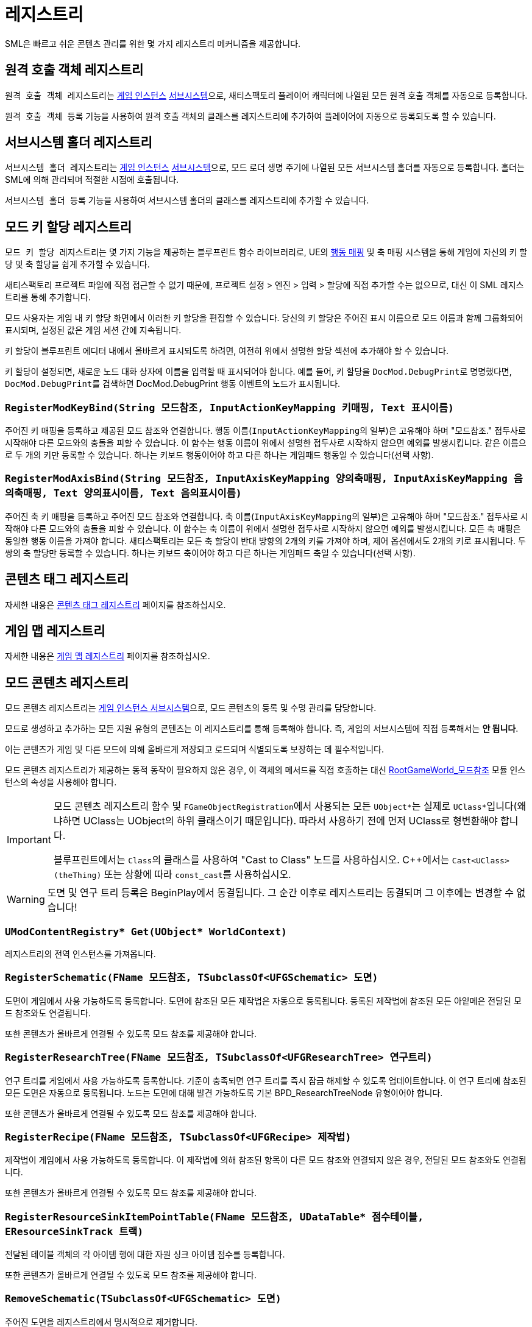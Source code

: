 = 레지스트리

SML은 빠르고 쉬운 콘텐츠 관리를 위한 몇 가지 레지스트리 메커니즘을 제공합니다.

== 원격 호출 객체 레지스트리

``원격 호출 객체 레지스트리``는
xref:Development/ModLoader/ModModules.adoc#_게임_인스턴스_할당_모듈ugameinstancemodule[게임 인스턴스]
xref:Development/ModLoader/Subsystems.adoc[서브시스템]으로,
새티스팩토리 플레이어 캐릭터에 나열된 모든 원격 호출 객체를 자동으로 등록합니다.

`원격 호출 객체 등록` 기능을 사용하여 원격 호출 객체의 클래스를 레지스트리에 추가하여 플레이어에 자동으로 등록되도록 할 수 있습니다.

== 서브시스템 홀더 레지스트리

``서브시스템 홀더 레지스트리``는
xref:Development/ModLoader/ModModules.adoc#_게임_인스턴스_할당_모듈ugameinstancemodule[게임 인스턴스]
xref:Development/ModLoader/Subsystems.adoc[서브시스템]으로,
모드 로더 생명 주기에 나열된 모든 서브시스템 홀더를 자동으로 등록합니다.
홀더는 SML에 의해 관리되며 적절한 시점에 호출됩니다.

`서브시스템 홀더 등록` 기능을 사용하여 서브시스템 홀더의 클래스를 레지스트리에 추가할 수 있습니다.

== 모드 키 할당 레지스트리

``모드 키 할당 레지스트리``는 몇 가지 기능을 제공하는 블루프린트 함수 라이브러리로, UE의
https://docs.unrealengine.com/en-US/InteractiveExperiences/Input/index.html?utm_source=editor&utm_medium=docs[행동 매핑]
및 축 매핑 시스템을 통해 게임에
자신의 키 할당 및 축 할당을 쉽게 추가할 수 있습니다.

새티스팩토리 프로젝트 파일에 직접 접근할 수 없기 때문에,
프로젝트 설정 > 엔진 > 입력 > 할당에 직접 추가할 수는 없으므로,
대신 이 SML 레지스트리를 통해 추가합니다.

모드 사용자는 게임 내 키 할당 화면에서 이러한 키 할당을 편집할 수 있습니다.
당신의 키 할당은 주어진 표시 이름으로 모드 이름과 함께 그룹화되어 표시되며,
설정된 값은 게임 세션 간에 지속됩니다.

키 할당이 블루프린트 에디터 내에서 올바르게 표시되도록 하려면,
여전히 위에서 설명한 할당 섹션에 추가해야 할 수 있습니다.

키 할당이 설정되면, 새로운 노드 대화 상자에 이름을 입력할 때 표시되어야 합니다.
예를 들어, 키 할당을 ``DocMod.DebugPrint``로 명명했다면,
``DocMod.DebugPrint``를 검색하면 DocMod.DebugPrint 행동 이벤트의 노드가 표시됩니다.

=== `RegisterModKeyBind(String 모드참조, InputActionKeyMapping 키매핑, Text 표시이름)`
주어진 키 매핑을 등록하고 제공된 모드 참조와 연결합니다.
행동 이름(``InputActionKeyMapping``의 일부)은 고유해야 하며
"모드참조." 접두사로 시작해야 다른 모드와의 충돌을 피할 수 있습니다.
이 함수는 행동 이름이 위에서 설명한 접두사로 시작하지 않으면 예외를 발생시킵니다.
같은 이름으로 두 개의 키만 등록할 수 있습니다.
하나는 키보드 행동이어야 하고 다른 하나는 게임패드 행동일 수 있습니다(선택 사항).

=== `RegisterModAxisBind(String 모드참조, InputAxisKeyMapping 양의축매핑, InputAxisKeyMapping 음의축매핑, Text 양의표시이름, Text 음의표시이름)`
주어진 축 키 매핑을 등록하고 주어진 모드 참조와 연결합니다.
축 이름(``InputAxisKeyMapping``의 일부)은 고유해야 하며
"모드참조." 접두사로 시작해야 다른 모드와의 충돌을 피할 수 있습니다.
이 함수는 축 이름이 위에서 설명한 접두사로 시작하지 않으면 예외를 발생시킵니다.
모든 축 매핑은 동일한 행동 이름을 가져야 합니다.
새티스팩토리는 모든 축 할당이 반대 방향의 2개의 키를 가져야 하며, 제어 옵션에서도 2개의 키로 표시됩니다.
두 쌍의 축 할당만 등록할 수 있습니다.
하나는 키보드 축이어야 하고 다른 하나는 게임패드 축일 수 있습니다(선택 사항).

== 콘텐츠 태그 레지스트리

자세한 내용은 xref:Development/ModLoader/ContentTagRegistry.adoc[콘텐츠 태그 레지스트리] 페이지를 참조하십시오.

== 게임 맵 레지스트리

자세한 내용은 xref:Development/ModLoader/GameMapRegistry.adoc[게임 맵 레지스트리] 페이지를 참조하십시오.

== 모드 콘텐츠 레지스트리

모드 콘텐츠 레지스트리는 xref:Development/ModLoader/Subsystems.adoc[게임 인스턴스 서브시스템]으로,
모드 콘텐츠의 등록 및 수명 관리를 담당합니다.

모드로 생성하고 추가하는 모든 지원 유형의 콘텐츠는
이 레지스트리를 통해 등록해야 합니다.
즉, 게임의 서브시스템에 직접 등록해서는 *안 됩니다*.

이는 콘텐츠가 게임 및 다른 모드에 의해 올바르게 저장되고 로드되며 식별되도록 보장하는 데 필수적입니다.

모드 콘텐츠 레지스트리가 제공하는 동적 동작이 필요하지 않은 경우,
이 객체의 메서드를 직접 호출하는 대신
xref:Development/ModLoader/ModModules.adoc#_game_world_module_ugameworldmodule[RootGameWorld_모드참조]
모듈 인스턴스의 속성을 사용해야 합니다.

[IMPORTANT]
====
모드 콘텐츠 레지스트리 함수 및 ``FGameObjectRegistration``에서 사용되는
모든 ``UObject*``는 실제로 ``UClass*``입니다(왜냐하면 UClass는 UObject의 하위 클래스이기 때문입니다).
따라서 사용하기 전에 먼저 UClass로 형변환해야 합니다.

블루프린트에서는 ``Class``의 클래스를 사용하여 "Cast to Class" 노드를 사용하십시오.
C++에서는 `Cast<UClass>(theThing)` 또는 상황에 따라 ``const_cast``를 사용하십시오.
====

[WARNING]
====
도면 및 연구 트리 등록은 BeginPlay에서 동결됩니다.
그 순간 이후로 레지스트리는 동결되며 그 이후에는 변경할 수 없습니다!
====

=== `UModContentRegistry* Get(UObject* WorldContext)`

레지스트리의 전역 인스턴스를 가져옵니다.

=== `RegisterSchematic(FName 모드참조, TSubclassOf<UFGSchematic> 도면)`
도면이 게임에서 사용 가능하도록 등록합니다.
도면에 참조된 모든 제작법은 자동으로 등록됩니다.
등록된 제작법에 참조된 모든 아잍메은 전달된 모드 참조와도 연결됩니다.

또한 콘텐츠가 올바르게 연결될 수 있도록 모드 참조를 제공해야 합니다.

=== `RegisterResearchTree(FName 모드참조, TSubclassOf<UFGResearchTree> 연구트리)`
연구 트리를 게임에서 사용 가능하도록 등록합니다.
기준이 충족되면 연구 트리를 즉시 잠금 해제할 수 있도록 업데이트합니다.
이 연구 트리에 참조된 모든 도면은 자동으로 등록됩니다.
노드는 도면에 대해 발견 가능하도록 기본 BPD_ResearchTreeNode 유형이어야 합니다.

또한 콘텐츠가 올바르게 연결될 수 있도록 모드 참조를 제공해야 합니다.

=== `RegisterRecipe(FName 모드참조, TSubclassOf<UFGRecipe> 제작법)`
제작법이 게임에서 사용 가능하도록 등록합니다.
이 제작법에 의해 참조된 항목이 다른 모드 참조와 연결되지 않은 경우,
전달된 모드 참조와도 연결됩니다.

또한 콘텐츠가 올바르게 연결될 수 있도록 모드 참조를 제공해야 합니다.

=== `RegisterResourceSinkItemPointTable(FName 모드참조, UDataTable* 점수테이블, EResourceSinkTrack 트랙)`
전달된 테이블 객체의 각 아이템 행에 대한 자원 싱크 아이템 점수를 등록합니다.

또한 콘텐츠가 올바르게 연결될 수 있도록 모드 참조를 제공해야 합니다.

=== `RemoveSchematic(TSubclassOf<UFGSchematic> 도면)`
주어진 도면을 레지스트리에서 명시적으로 제거합니다.

=== `RemoveResearchTree(TSubclassOf<UFGResearchTree> 연구트리)`
주어진 연구 트리를 레지스트리에서 명시적으로 제거합니다.

=== `TArray<FGameObjectRegistration> GetLoadedItemDescriptors()`
현재 로드된 모든 아이템 디스크립터의 목록을 반환합니다.

=== `GetObtainableItemDescriptors(TArray<FGameObjectRegistration>& 출력아이템디스크립터, EGetObtainableItemDescriptorsFlags 플래그)`
모든 획득 가능한 아이템 디스크립터의 목록을 검색합니다. 예를 들어, 제작법에 의해 참조된 것입니다.

결과를 추가로 필터링하려면 플래그를 사용하십시오.

=== `TArray<FGameObjectRegistration> GetRegisteredSchematics()`
현재 등록된 모든 도면의 목록을 반환합니다.

=== `TArray<FGameObjectRegistration> GetRegisteredResearchTrees()`
현재 등록된 모든 연구 트리의 목록을 반환합니다.

=== `TArray<FGameObjectRegistration> GetRegisteredRecipes()`
현재 등록된 모든 제작법의 목록을 반환합니다.

=== `FGameObjectRegistration GetResearchTreeRegistrationInfo(TSubclassOf<UFGResearchTree> 연구트리)`
주어진 연구 트리의 등록 정보를 반환합니다.

=== `FGameObjectRegistration GetSchematicRegistrationInfo(TSubclassOf<UFGSchematic> 도면)`
주어진 도면의 등록 정보를 반환합니다.

=== `FGameObjectRegistration GetRecipeInfo(TSubclassOf<UFGRecipe> 제작법)`
주어진 제작법의 등록 정보를 반환합니다.

=== `FGameObjectRegistration GetItemDescriptorInfo(TSubclassOf<UFGItemDescriptor> 아이템디스크립터)`
주어진 아이템 디스크립터의 등록 정보를 반환합니다.

=== `bool IsItemDescriptorVanilla(TSubclassOf<UFGItemDescriptor> 아이템디스크립터)`
주어진 아이템 디스크립터가 바닐라로 간주될 때 true를 반환합니다.

=== `bool IsRecipeVanilla(TSubclassOf<UFGRecipe> 제작법)`
주어진 제작법이 바닐라로 간주될 때 true를 반환합니다.

=== `bool IsSchematicVanilla(TSubclassOf<UFGSchematic> 도면)`
주어진 도면이 바닐라로 간주될 때 true를 반환합니다.

=== `bool IsResearchTreeVanilla(TSubclassOf<UFGResearchTree> 연구트리)`
주어진 연구 트리가 바닐라로 간주될 때 true를 반환합니다.

=== `FOnGameObjectRegistered OnRecipeRegistered`
제작법이 콘텐츠 레지스트리에 등록될 때 호출됩니다.

=== `FOnGameObjectRegistered OnSchematicRegistered`
도면이 콘텐츠 레지스트리에 등록될 때 호출됩니다.

=== `FOnGameObjectRegistered OnResearchTreeRegistered`
연구 트리가 레지스트리에 등록될 때 호출됩니다.

=== `FGameObjectRegistration`

단일 콘텐츠 등록 항목에 대한 기본 정보를 보유합니다.

이 구조체는 모든 등록된 콘텐츠 유형에 대한 정보를 보유하는 데 사용되므로,
작업 중인 콘텐츠 유형에 따라 ``UObject*``를 관련 클래스에 캐스팅해야 합니다.

==== `FName RegistrarModReference`
실제로 객체 등록을 수행한 플러그인의 모드 참조입니다. 일반적으로 OwnedByModReference와 동일합니다.

==== `FName OwnedByModReference`
실제로 등록된 객체를 소유하는 플러그인의 모드 참조입니다.

==== `UObject* RegisteredObject`
이 등록 정보가 보유하는 레지스트리 정보에 대한 객체/콘텐츠입니다.

=== `EGameObjectRegistrationFlags Flags`
이 객체에 설정된 플래그입니다.

==== `TArray<UObject*> ReferencedBy`
이 객체를 참조하는 모든 객체의 목록입니다.
